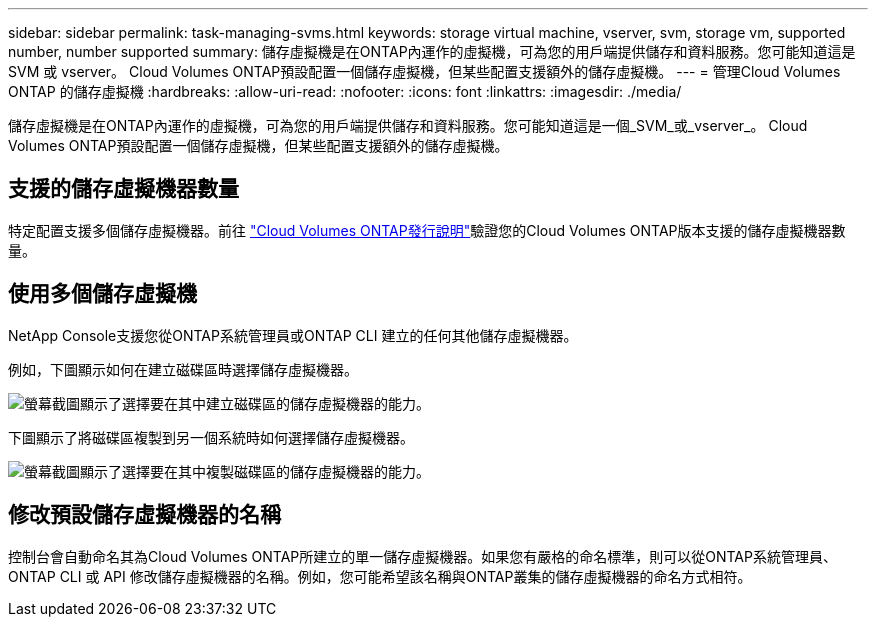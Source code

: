 ---
sidebar: sidebar 
permalink: task-managing-svms.html 
keywords: storage virtual machine, vserver, svm, storage vm, supported number, number supported 
summary: 儲存虛擬機是在ONTAP內運作的虛擬機，可為您的用戶端提供儲存和資料服務。您可能知道這是 SVM 或 vserver。  Cloud Volumes ONTAP預設配置一個儲存虛擬機，但某些配置支援額外的儲存虛擬機。 
---
= 管理Cloud Volumes ONTAP 的儲存虛擬機
:hardbreaks:
:allow-uri-read: 
:nofooter: 
:icons: font
:linkattrs: 
:imagesdir: ./media/


[role="lead"]
儲存虛擬機是在ONTAP內運作的虛擬機，可為您的用戶端提供儲存和資料服務。您可能知道這是一個_SVM_或_vserver_。  Cloud Volumes ONTAP預設配置一個儲存虛擬機，但某些配置支援額外的儲存虛擬機。



== 支援的儲存虛擬機器數量

特定配置支援多個儲存虛擬機器。前往 https://docs.netapp.com/us-en/cloud-volumes-ontap-relnotes/index.html["Cloud Volumes ONTAP發行說明"^]驗證您的Cloud Volumes ONTAP版本支援的儲存虛擬機器數量。



== 使用多個儲存虛擬機

NetApp Console支援您從ONTAP系統管理員或ONTAP CLI 建立的任何其他儲存虛擬機器。

例如，下圖顯示如何在建立磁碟區時選擇儲存虛擬機器。

image:screenshot_create_volume_svm.gif["螢幕截圖顯示了選擇要在其中建立磁碟區的儲存虛擬機器的能力。"]

下圖顯示了將磁碟區複製到另一個系統時如何選擇儲存虛擬機器。

image:screenshot_replicate_volume_svm.gif["螢幕截圖顯示了選擇要在其中複製磁碟區的儲存虛擬機器的能力。"]



== 修改預設儲存虛擬機器的名稱

控制台會自動命名其為Cloud Volumes ONTAP所建立的單一儲存虛擬機器。如果您有嚴格的命名標準，則可以從ONTAP系統管理員、 ONTAP CLI 或 API 修改儲存虛擬機器的名稱。例如，您可能希望該名稱與ONTAP叢集的儲存虛擬機器的命名方式相符。
